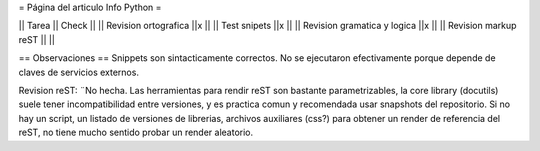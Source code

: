 = Página del articulo Info Python =

|| Tarea || Check ||
|| Revision ortografica ||x ||
|| Test snipets ||x ||
|| Revision gramatica y logica ||x ||
|| Revision markup reST || ||

== Observaciones ==
Snippets son sintacticamente correctos.
No se ejecutaron efectivamente porque depende de claves de servicios externos.

Revision reST: ¨No hecha.
Las herramientas para rendir reST son bastante parametrizables,
la core library (docutils) suele tener incompatibilidad entre versiones,
y es practica comun y recomendada usar snapshots del repositorio.
Si no hay un script, un listado de versiones de librerias, archivos auxiliares (css?) para obtener un render de referencia del reST, no tiene mucho sentido probar un render aleatorio.
